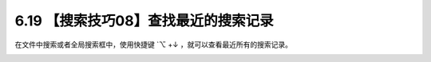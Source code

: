 6.19 【搜索技巧08】查找最近的搜索记录
=====================================

在文件中搜索或者全局搜索框中，使用快捷键 \`⌥ +↓
，就可以查看最近所有的搜索记录。

.. image:: http://image.iswbm.com/Kapture%202021-03-02%20at%2019.44.30.gif
